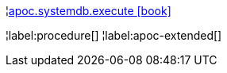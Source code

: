 ¦xref::overview/apoc.systemdb/apoc.systemdb.execute.adoc[apoc.systemdb.execute icon:book[]] +

¦label:procedure[]
¦label:apoc-extended[]
